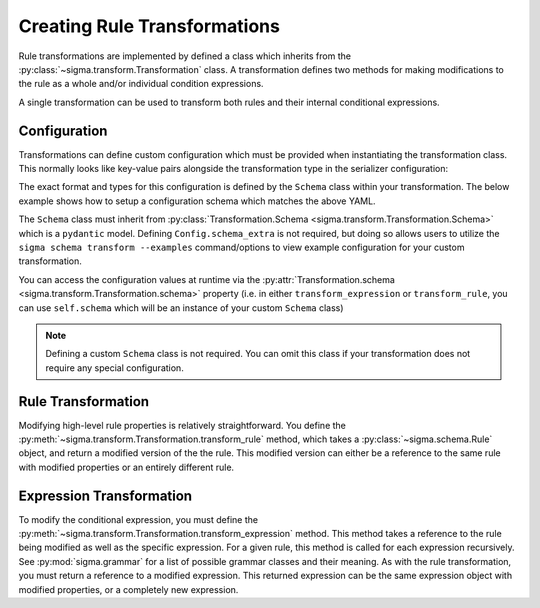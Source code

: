 Creating Rule Transformations
=============================

Rule transformations are implemented by defined a class which inherits from the
:py:class:`~sigma.transform.Transformation` class. A transformation defines two
methods for making modifications to the rule as a whole and/or individual
condition expressions.

A single transformation can be used to transform both rules and their internal
conditional expressions.

Configuration
-------------

Transformations can define custom configuration which must be provided when
instantiating the transformation class. This normally looks like key-value
pairs alongside the transformation type in the serializer configuration:

.. code-block:: yaml
    :caption: Example serializer configuration

    transforms:
      - type: package.module:CustomTransform
        title_format: "{} - MODIFIED"
        extra_tags:
          - custom_tag

The exact format and types for this configuration is defined by the ``Schema``
class within your transformation. The below example shows how to setup a
configuration schema which matches the above YAML.

.. code-block:: python
    :caption: Custom transformation with required configuration

    from typing import List

    from sigma.transform import Transformation
    from sigma.schema import RuleTag

    class CustomTransform(Transformation):

        class Schema(Transformation.Schema):
            title_format: str
            extra_tags: List[RuleTag]

            class Config:
                schema_extra = {
                    "examples": Transformation.Schema.Config.schema_extra["examples"].copy()
                }
                schema_extra["examples"][0].update({
                    "title_format": "My Title Format: {}",
                    "extra_tags": [ "attack.t12345", "custom tag" ]
                })

The ``Schema`` class must inherit from :py:class:`Transformation.Schema <sigma.transform.Transformation.Schema>`
which is a ``pydantic`` model. Defining ``Config.schema_extra`` is not required, but doing
so allows users to utilize the ``sigma schema transform --examples`` command/options to
view example configuration for your custom transformation.

You can access the configuration values at runtime via the :py:attr:`Transformation.schema <sigma.transform.Transformation.schema>`
property (i.e. in either ``transform_expression`` or ``transform_rule``, you can use ``self.schema``
which will be an instance of your custom ``Schema`` class)

.. note::

   Defining a custom ``Schema`` class is not required. You can omit this class
   if your transformation does not require any special configuration.

Rule Transformation
-------------------

Modifying high-level rule properties is relatively straightforward. You define the
:py:meth:`~sigma.transform.Transformation.transform_rule` method, which takes
a :py:class:`~sigma.schema.Rule` object, and return a modified version of the
the rule. This modified version can either be a reference to the same rule with
modified properties or an entirely different rule.

.. code-block:: python
    :caption: A transformation which modifies the rule title and tags

    from sigma.transform import Transformation
    from sigma.schema import Rule

    class CustomTransform(Transformation):

        def transform_rule(rule: Rule) -> Rule:
            """ Modify the rule by changing the title and adding a new tag """

            rule.title = f"MODIFIED: {rule.title}"
            rule.tags.append(RuleTag("attack.t12345"))

            return rule

Expression Transformation
-------------------------

To modify the conditional expression, you must define the
:py:meth:`~sigma.transform.Transformation.transform_expression` method. This
method takes a reference to the rule being modified as well as the specific
expression. For a given rule, this method is called for each expression
recursively. See :py:mod:`sigma.grammar` for a list of possible grammar classes
and their meaning. As with the rule transformation, you must return a reference
to a modified expression. This returned expression can be the same expression
object with modified properties, or a completely new expression.

.. code-block:: python
    :caption: A transformation which swaps all AND/OR statements (don't do this)

    from sigma.transform import Transformation
    from sigma.schema import Rule
    from sigma.grammar import Expression, LogicalOr, LogicalAnd

    class CustomTransform(Transformation):

        def transform_expression(rule: Rule, expression: Expression) -> Expression:
            """ Modify the rule by changing the title and adding a new tag """

            if isinstance(expression, LogicalOr):
                return LogicalAnd(args=expression.args)
            elif isinstance(expression, LogicalAnd):
                return LogicalOr(args=expression.args)
            else:
                # Don't modify non AND/OR expressions
                return expression
